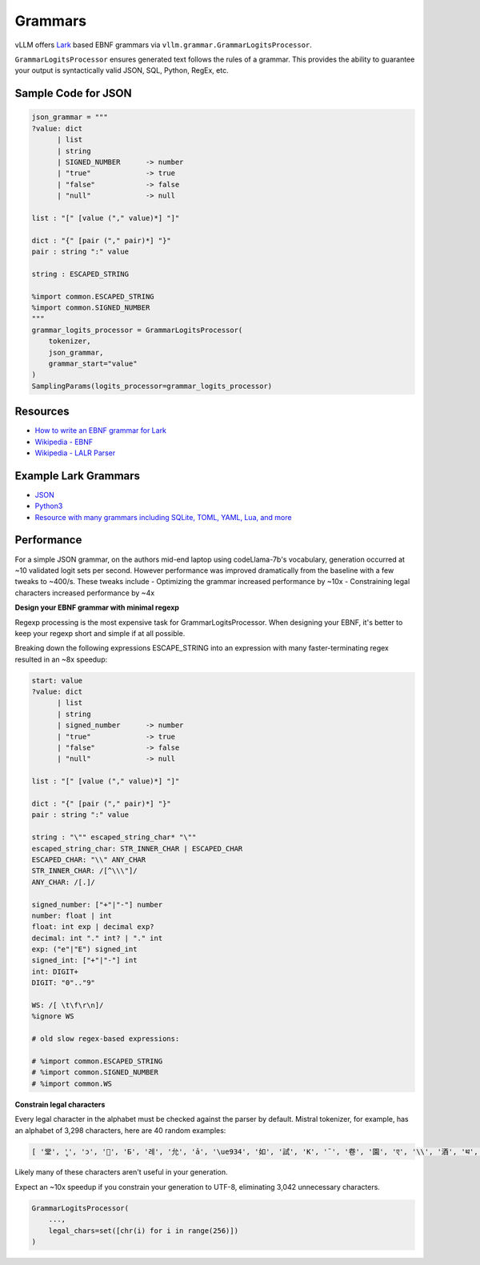 .. _grammars:

Grammars
========

vLLM offers `Lark <https://lark-parser.readthedocs.io/en/stable/>`_ based EBNF grammars via ``vllm.grammar.GrammarLogitsProcessor``.

``GrammarLogitsProcessor`` ensures generated text follows the rules of a grammar. This provides the ability to guarantee your output is syntactically valid JSON, SQL, Python, RegEx, etc.

Sample Code for JSON
---------------------

.. code-block:: python

    json_grammar = """
    ?value: dict
          | list
          | string
          | SIGNED_NUMBER      -> number
          | "true"             -> true
          | "false"            -> false
          | "null"             -> null

    list : "[" [value ("," value)*] "]"

    dict : "{" [pair ("," pair)*] "}"
    pair : string ":" value

    string : ESCAPED_STRING

    %import common.ESCAPED_STRING
    %import common.SIGNED_NUMBER
    """
    grammar_logits_processor = GrammarLogitsProcessor(
        tokenizer,
        json_grammar,
        grammar_start="value"
    )
    SamplingParams(logits_processor=grammar_logits_processor)

Resources
---------

- `How to write an EBNF grammar for Lark <https://lark-parser.readthedocs.io/en/latest/grammar.html>`_
- `Wikipedia - EBNF <https://en.wikipedia.org/wiki/Extended_Backus%E2%80%93Naur_form>`_
- `Wikipedia - LALR Parser <https://en.wikipedia.org/wiki/LALR_parser>`_

Example Lark Grammars
---------------------

- `JSON <https://lark-parser.readthedocs.io/en/latest/examples/advanced/_json_parser.html>`_
- `Python3 <https://github.com/python-poetry/poetry-core/blob/main/src/poetry/core/_vendor/lark/grammars/python.lark>`_
- `Resource with many grammars including SQLite, TOML, YAML, Lua, and more <https://github.com/ligurio/lark-grammars>`_

Performance
-----------

For a simple JSON grammar, on the authors mid-end laptop using codeLlama-7b's vocabulary, generation occurred at ~10 validated logit sets per second. However performance was improved dramatically from the baseline with a few tweaks to ~400/s. These tweaks include
- Optimizing the grammar increased performance by ~10x
- Constraining legal characters increased performance by ~4x

**Design your EBNF grammar with minimal regexp**

Regexp processing is the most expensive task for GrammarLogitsProcessor. When designing your EBNF, it's better to keep your regexp short and simple if at all possible.

Breaking down the following expressions ESCAPE_STRING into an expression with many faster-terminating regex resulted in an ~8x speedup:

.. code-block::

    start: value
    ?value: dict
          | list
          | string
          | signed_number      -> number
          | "true"             -> true
          | "false"            -> false
          | "null"             -> null

    list : "[" [value ("," value)*] "]"

    dict : "{" [pair ("," pair)*] "}"
    pair : string ":" value

    string : "\"" escaped_string_char* "\""
    escaped_string_char: STR_INNER_CHAR | ESCAPED_CHAR
    ESCAPED_CHAR: "\\" ANY_CHAR
    STR_INNER_CHAR: /[^\\\"]/
    ANY_CHAR: /[.]/

    signed_number: ["+"|"-"] number
    number: float | int
    float: int exp | decimal exp?
    decimal: int "." int? | "." int
    exp: ("e"|"E") signed_int
    signed_int: ["+"|"-"] int
    int: DIGIT+
    DIGIT: "0".."9"

    WS: /[ \t\f\r\n]/
    %ignore WS

    # old slow regex-based expressions:

    # %import common.ESCAPED_STRING
    # %import common.SIGNED_NUMBER
    # %import common.WS

**Constrain legal characters**

Every legal character in the alphabet must be checked against the parser by default. Mistral tokenizer, for example, has an alphabet of 3,298 characters, here are 40 random examples:

.. code-block::

    [ '堂', 'ู', 'ɔ', '🙌', 'Б', '레', '允', 'ả', '\ue934', '如', '試', 'K', '¯', '卷', '園', 'ए', '\\', '酒', 'थ', 'グ', '터', '연', 'Ș', 'ブ', '星', 'ြ', 'å', '軍', '案', '题', '银', '映', '표', '\x11', '級', '醒', 'ေ', '✭', '約', '😤']

Likely many of these characters aren't useful in your generation.

Expect an ~10x speedup if you constrain your generation to UTF-8, eliminating 3,042 unnecessary characters.

.. code-block::

    GrammarLogitsProcessor(
        ...,
        legal_chars=set([chr(i) for i in range(256)])
    )
